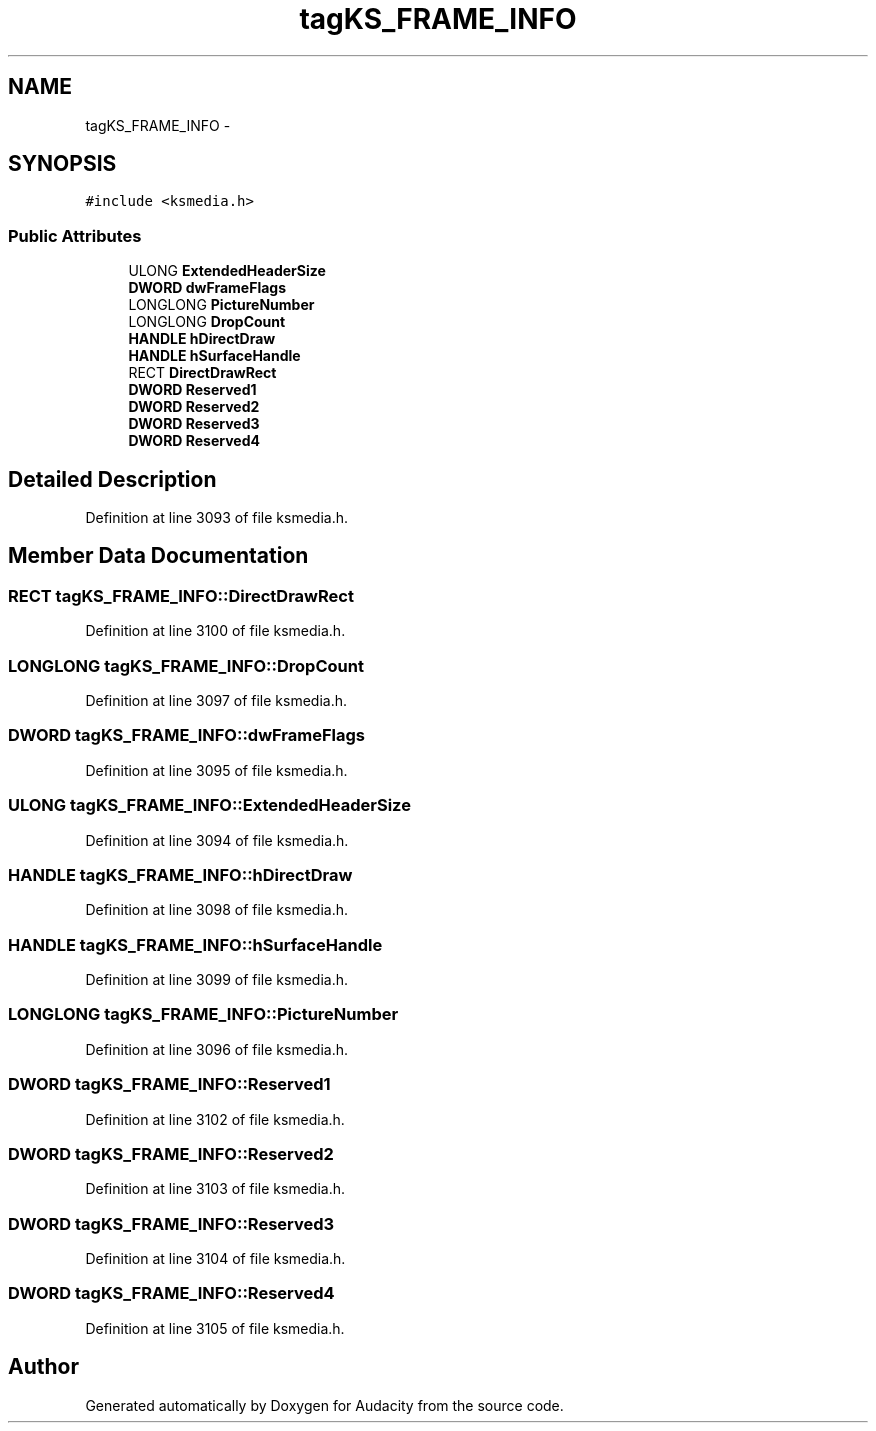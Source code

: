 .TH "tagKS_FRAME_INFO" 3 "Thu Apr 28 2016" "Audacity" \" -*- nroff -*-
.ad l
.nh
.SH NAME
tagKS_FRAME_INFO \- 
.SH SYNOPSIS
.br
.PP
.PP
\fC#include <ksmedia\&.h>\fP
.SS "Public Attributes"

.in +1c
.ti -1c
.RI "ULONG \fBExtendedHeaderSize\fP"
.br
.ti -1c
.RI "\fBDWORD\fP \fBdwFrameFlags\fP"
.br
.ti -1c
.RI "LONGLONG \fBPictureNumber\fP"
.br
.ti -1c
.RI "LONGLONG \fBDropCount\fP"
.br
.ti -1c
.RI "\fBHANDLE\fP \fBhDirectDraw\fP"
.br
.ti -1c
.RI "\fBHANDLE\fP \fBhSurfaceHandle\fP"
.br
.ti -1c
.RI "RECT \fBDirectDrawRect\fP"
.br
.ti -1c
.RI "\fBDWORD\fP \fBReserved1\fP"
.br
.ti -1c
.RI "\fBDWORD\fP \fBReserved2\fP"
.br
.ti -1c
.RI "\fBDWORD\fP \fBReserved3\fP"
.br
.ti -1c
.RI "\fBDWORD\fP \fBReserved4\fP"
.br
.in -1c
.SH "Detailed Description"
.PP 
Definition at line 3093 of file ksmedia\&.h\&.
.SH "Member Data Documentation"
.PP 
.SS "RECT tagKS_FRAME_INFO::DirectDrawRect"

.PP
Definition at line 3100 of file ksmedia\&.h\&.
.SS "LONGLONG tagKS_FRAME_INFO::DropCount"

.PP
Definition at line 3097 of file ksmedia\&.h\&.
.SS "\fBDWORD\fP tagKS_FRAME_INFO::dwFrameFlags"

.PP
Definition at line 3095 of file ksmedia\&.h\&.
.SS "ULONG tagKS_FRAME_INFO::ExtendedHeaderSize"

.PP
Definition at line 3094 of file ksmedia\&.h\&.
.SS "\fBHANDLE\fP tagKS_FRAME_INFO::hDirectDraw"

.PP
Definition at line 3098 of file ksmedia\&.h\&.
.SS "\fBHANDLE\fP tagKS_FRAME_INFO::hSurfaceHandle"

.PP
Definition at line 3099 of file ksmedia\&.h\&.
.SS "LONGLONG tagKS_FRAME_INFO::PictureNumber"

.PP
Definition at line 3096 of file ksmedia\&.h\&.
.SS "\fBDWORD\fP tagKS_FRAME_INFO::Reserved1"

.PP
Definition at line 3102 of file ksmedia\&.h\&.
.SS "\fBDWORD\fP tagKS_FRAME_INFO::Reserved2"

.PP
Definition at line 3103 of file ksmedia\&.h\&.
.SS "\fBDWORD\fP tagKS_FRAME_INFO::Reserved3"

.PP
Definition at line 3104 of file ksmedia\&.h\&.
.SS "\fBDWORD\fP tagKS_FRAME_INFO::Reserved4"

.PP
Definition at line 3105 of file ksmedia\&.h\&.

.SH "Author"
.PP 
Generated automatically by Doxygen for Audacity from the source code\&.
